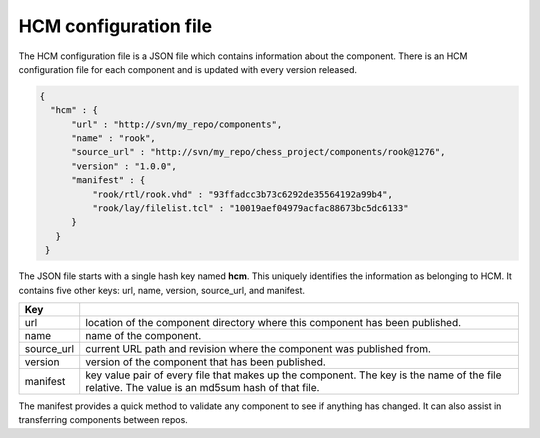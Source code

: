 HCM configuration file
----------------------

The HCM configuration file is a JSON file which contains information about the component.
There is an HCM configuration file for each component and is updated with every version released.

.. code-block:: json

   {
     "hcm" : {
         "url" : "http://svn/my_repo/components",
         "name" : "rook",
         "source_url" : "http://svn/my_repo/chess_project/components/rook@1276",
         "version" : "1.0.0",
         "manifest" : {
             "rook/rtl/rook.vhd" : "93ffadcc3b73c6292de35564192a99b4",
             "rook/lay/filelist.tcl" : "10019aef04979acfac88673bc5dc6133"
         }
      }
    }

The JSON file starts with a single hash key named **hcm**.
This uniquely identifies the information as belonging to HCM.
It contains five other keys: url, name, version, source_url, and manifest.

+---------------+------------------------------------------------------------------------------+
| Key           |                                                                              |
+===============+==============================================================================+
| url           | location of the component directory where this component has been published. |
+---------------+------------------------------------------------------------------------------+
| name          | name of the component.                                                       |
+---------------+------------------------------------------------------------------------------+
| source_url    | current URL path and revision where the component was published from.        |
+---------------+------------------------------------------------------------------------------+
| version       | version of the component that has been published.                            |
+---------------+------------------------------------------------------------------------------+
| manifest      | key value pair of every file that makes up the component.                    |
|               | The key is the name of the file relative.                                    |
|               | The value is an md5sum hash of that file.                                    |
+---------------+------------------------------------------------------------------------------+

The manifest provides a quick method to validate any component to see if anything has changed.
It can also assist in transferring components between repos.

